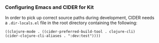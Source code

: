 *** Configuring Emacs and CIDER for Kit
:PROPERTIES:
:CUSTOM_ID: configuring-emacs-and-cider-for-kit
:END:
In order to pick up correct source paths during development, CIDER needs
a =.dir-locals.el= file in the root directory containing the following:

#+begin_example
((clojure-mode . ((cider-preferred-build-tool . clojure-cli)
(cider-clojure-cli-aliases . ":dev:test"))))
#+end_example
